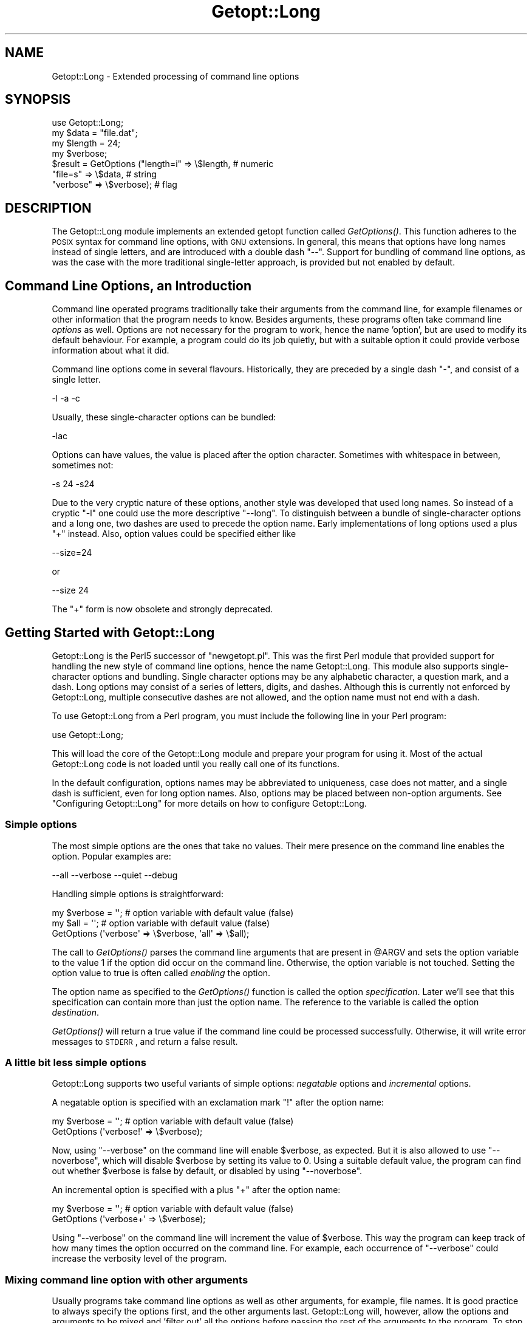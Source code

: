 .\" Automatically generated by Pod::Man 2.25 (Pod::Simple 3.16)
.\"
.\" Standard preamble:
.\" ========================================================================
.de Sp \" Vertical space (when we can't use .PP)
.if t .sp .5v
.if n .sp
..
.de Vb \" Begin verbatim text
.ft CW
.nf
.ne \\$1
..
.de Ve \" End verbatim text
.ft R
.fi
..
.\" Set up some character translations and predefined strings.  \*(-- will
.\" give an unbreakable dash, \*(PI will give pi, \*(L" will give a left
.\" double quote, and \*(R" will give a right double quote.  \*(C+ will
.\" give a nicer C++.  Capital omega is used to do unbreakable dashes and
.\" therefore won't be available.  \*(C` and \*(C' expand to `' in nroff,
.\" nothing in troff, for use with C<>.
.tr \(*W-
.ds C+ C\v'-.1v'\h'-1p'\s-2+\h'-1p'+\s0\v'.1v'\h'-1p'
.ie n \{\
.    ds -- \(*W-
.    ds PI pi
.    if (\n(.H=4u)&(1m=24u) .ds -- \(*W\h'-12u'\(*W\h'-12u'-\" diablo 10 pitch
.    if (\n(.H=4u)&(1m=20u) .ds -- \(*W\h'-12u'\(*W\h'-8u'-\"  diablo 12 pitch
.    ds L" ""
.    ds R" ""
.    ds C` ""
.    ds C' ""
'br\}
.el\{\
.    ds -- \|\(em\|
.    ds PI \(*p
.    ds L" ``
.    ds R" ''
'br\}
.\"
.\" Escape single quotes in literal strings from groff's Unicode transform.
.ie \n(.g .ds Aq \(aq
.el       .ds Aq '
.\"
.\" If the F register is turned on, we'll generate index entries on stderr for
.\" titles (.TH), headers (.SH), subsections (.SS), items (.Ip), and index
.\" entries marked with X<> in POD.  Of course, you'll have to process the
.\" output yourself in some meaningful fashion.
.ie \nF \{\
.    de IX
.    tm Index:\\$1\t\\n%\t"\\$2"
..
.    nr % 0
.    rr F
.\}
.el \{\
.    de IX
..
.\}
.\"
.\" Accent mark definitions (@(#)ms.acc 1.5 88/02/08 SMI; from UCB 4.2).
.\" Fear.  Run.  Save yourself.  No user-serviceable parts.
.    \" fudge factors for nroff and troff
.if n \{\
.    ds #H 0
.    ds #V .8m
.    ds #F .3m
.    ds #[ \f1
.    ds #] \fP
.\}
.if t \{\
.    ds #H ((1u-(\\\\n(.fu%2u))*.13m)
.    ds #V .6m
.    ds #F 0
.    ds #[ \&
.    ds #] \&
.\}
.    \" simple accents for nroff and troff
.if n \{\
.    ds ' \&
.    ds ` \&
.    ds ^ \&
.    ds , \&
.    ds ~ ~
.    ds /
.\}
.if t \{\
.    ds ' \\k:\h'-(\\n(.wu*8/10-\*(#H)'\'\h"|\\n:u"
.    ds ` \\k:\h'-(\\n(.wu*8/10-\*(#H)'\`\h'|\\n:u'
.    ds ^ \\k:\h'-(\\n(.wu*10/11-\*(#H)'^\h'|\\n:u'
.    ds , \\k:\h'-(\\n(.wu*8/10)',\h'|\\n:u'
.    ds ~ \\k:\h'-(\\n(.wu-\*(#H-.1m)'~\h'|\\n:u'
.    ds / \\k:\h'-(\\n(.wu*8/10-\*(#H)'\z\(sl\h'|\\n:u'
.\}
.    \" troff and (daisy-wheel) nroff accents
.ds : \\k:\h'-(\\n(.wu*8/10-\*(#H+.1m+\*(#F)'\v'-\*(#V'\z.\h'.2m+\*(#F'.\h'|\\n:u'\v'\*(#V'
.ds 8 \h'\*(#H'\(*b\h'-\*(#H'
.ds o \\k:\h'-(\\n(.wu+\w'\(de'u-\*(#H)/2u'\v'-.3n'\*(#[\z\(de\v'.3n'\h'|\\n:u'\*(#]
.ds d- \h'\*(#H'\(pd\h'-\w'~'u'\v'-.25m'\f2\(hy\fP\v'.25m'\h'-\*(#H'
.ds D- D\\k:\h'-\w'D'u'\v'-.11m'\z\(hy\v'.11m'\h'|\\n:u'
.ds th \*(#[\v'.3m'\s+1I\s-1\v'-.3m'\h'-(\w'I'u*2/3)'\s-1o\s+1\*(#]
.ds Th \*(#[\s+2I\s-2\h'-\w'I'u*3/5'\v'-.3m'o\v'.3m'\*(#]
.ds ae a\h'-(\w'a'u*4/10)'e
.ds Ae A\h'-(\w'A'u*4/10)'E
.    \" corrections for vroff
.if v .ds ~ \\k:\h'-(\\n(.wu*9/10-\*(#H)'\s-2\u~\d\s+2\h'|\\n:u'
.if v .ds ^ \\k:\h'-(\\n(.wu*10/11-\*(#H)'\v'-.4m'^\v'.4m'\h'|\\n:u'
.    \" for low resolution devices (crt and lpr)
.if \n(.H>23 .if \n(.V>19 \
\{\
.    ds : e
.    ds 8 ss
.    ds o a
.    ds d- d\h'-1'\(ga
.    ds D- D\h'-1'\(hy
.    ds th \o'bp'
.    ds Th \o'LP'
.    ds ae ae
.    ds Ae AE
.\}
.rm #[ #] #H #V #F C
.\" ========================================================================
.\"
.IX Title "Getopt::Long 3"
.TH Getopt::Long 3 "2010-12-29" "perl v5.14.2" "Perl Programmers Reference Guide"
.\" For nroff, turn off justification.  Always turn off hyphenation; it makes
.\" way too many mistakes in technical documents.
.if n .ad l
.nh
.SH "NAME"
Getopt::Long \- Extended processing of command line options
.SH "SYNOPSIS"
.IX Header "SYNOPSIS"
.Vb 7
\&  use Getopt::Long;
\&  my $data   = "file.dat";
\&  my $length = 24;
\&  my $verbose;
\&  $result = GetOptions ("length=i" => \e$length,    # numeric
\&                        "file=s"   => \e$data,      # string
\&                        "verbose"  => \e$verbose);  # flag
.Ve
.SH "DESCRIPTION"
.IX Header "DESCRIPTION"
The Getopt::Long module implements an extended getopt function called
\&\fIGetOptions()\fR. This function adheres to the \s-1POSIX\s0 syntax for command
line options, with \s-1GNU\s0 extensions. In general, this means that options
have long names instead of single letters, and are introduced with a
double dash \*(L"\-\-\*(R". Support for bundling of command line options, as was
the case with the more traditional single-letter approach, is provided
but not enabled by default.
.SH "Command Line Options, an Introduction"
.IX Header "Command Line Options, an Introduction"
Command line operated programs traditionally take their arguments from
the command line, for example filenames or other information that the
program needs to know. Besides arguments, these programs often take
command line \fIoptions\fR as well. Options are not necessary for the
program to work, hence the name 'option', but are used to modify its
default behaviour. For example, a program could do its job quietly,
but with a suitable option it could provide verbose information about
what it did.
.PP
Command line options come in several flavours. Historically, they are
preceded by a single dash \f(CW\*(C`\-\*(C'\fR, and consist of a single letter.
.PP
.Vb 1
\&    \-l \-a \-c
.Ve
.PP
Usually, these single-character options can be bundled:
.PP
.Vb 1
\&    \-lac
.Ve
.PP
Options can have values, the value is placed after the option
character. Sometimes with whitespace in between, sometimes not:
.PP
.Vb 1
\&    \-s 24 \-s24
.Ve
.PP
Due to the very cryptic nature of these options, another style was
developed that used long names. So instead of a cryptic \f(CW\*(C`\-l\*(C'\fR one
could use the more descriptive \f(CW\*(C`\-\-long\*(C'\fR. To distinguish between a
bundle of single-character options and a long one, two dashes are used
to precede the option name. Early implementations of long options used
a plus \f(CW\*(C`+\*(C'\fR instead. Also, option values could be specified either
like
.PP
.Vb 1
\&    \-\-size=24
.Ve
.PP
or
.PP
.Vb 1
\&    \-\-size 24
.Ve
.PP
The \f(CW\*(C`+\*(C'\fR form is now obsolete and strongly deprecated.
.SH "Getting Started with Getopt::Long"
.IX Header "Getting Started with Getopt::Long"
Getopt::Long is the Perl5 successor of \f(CW\*(C`newgetopt.pl\*(C'\fR. This was the
first Perl module that provided support for handling the new style of
command line options, hence the name Getopt::Long. This module also
supports single-character options and bundling. Single character
options may be any alphabetic character, a question mark, and a dash.
Long options may consist of a series of letters, digits, and dashes.
Although this is currently not enforced by Getopt::Long, multiple
consecutive dashes are not allowed, and the option name must not end
with a dash.
.PP
To use Getopt::Long from a Perl program, you must include the
following line in your Perl program:
.PP
.Vb 1
\&    use Getopt::Long;
.Ve
.PP
This will load the core of the Getopt::Long module and prepare your
program for using it. Most of the actual Getopt::Long code is not
loaded until you really call one of its functions.
.PP
In the default configuration, options names may be abbreviated to
uniqueness, case does not matter, and a single dash is sufficient,
even for long option names. Also, options may be placed between
non-option arguments. See \*(L"Configuring Getopt::Long\*(R" for more
details on how to configure Getopt::Long.
.SS "Simple options"
.IX Subsection "Simple options"
The most simple options are the ones that take no values. Their mere
presence on the command line enables the option. Popular examples are:
.PP
.Vb 1
\&    \-\-all \-\-verbose \-\-quiet \-\-debug
.Ve
.PP
Handling simple options is straightforward:
.PP
.Vb 3
\&    my $verbose = \*(Aq\*(Aq;   # option variable with default value (false)
\&    my $all = \*(Aq\*(Aq;       # option variable with default value (false)
\&    GetOptions (\*(Aqverbose\*(Aq => \e$verbose, \*(Aqall\*(Aq => \e$all);
.Ve
.PP
The call to \fIGetOptions()\fR parses the command line arguments that are
present in \f(CW@ARGV\fR and sets the option variable to the value \f(CW1\fR if
the option did occur on the command line. Otherwise, the option
variable is not touched. Setting the option value to true is often
called \fIenabling\fR the option.
.PP
The option name as specified to the \fIGetOptions()\fR function is called
the option \fIspecification\fR. Later we'll see that this specification
can contain more than just the option name. The reference to the
variable is called the option \fIdestination\fR.
.PP
\&\fIGetOptions()\fR will return a true value if the command line could be
processed successfully. Otherwise, it will write error messages to
\&\s-1STDERR\s0, and return a false result.
.SS "A little bit less simple options"
.IX Subsection "A little bit less simple options"
Getopt::Long supports two useful variants of simple options:
\&\fInegatable\fR options and \fIincremental\fR options.
.PP
A negatable option is specified with an exclamation mark \f(CW\*(C`!\*(C'\fR after the
option name:
.PP
.Vb 2
\&    my $verbose = \*(Aq\*(Aq;   # option variable with default value (false)
\&    GetOptions (\*(Aqverbose!\*(Aq => \e$verbose);
.Ve
.PP
Now, using \f(CW\*(C`\-\-verbose\*(C'\fR on the command line will enable \f(CW$verbose\fR,
as expected. But it is also allowed to use \f(CW\*(C`\-\-noverbose\*(C'\fR, which will
disable \f(CW$verbose\fR by setting its value to \f(CW0\fR. Using a suitable
default value, the program can find out whether \f(CW$verbose\fR is false
by default, or disabled by using \f(CW\*(C`\-\-noverbose\*(C'\fR.
.PP
An incremental option is specified with a plus \f(CW\*(C`+\*(C'\fR after the
option name:
.PP
.Vb 2
\&    my $verbose = \*(Aq\*(Aq;   # option variable with default value (false)
\&    GetOptions (\*(Aqverbose+\*(Aq => \e$verbose);
.Ve
.PP
Using \f(CW\*(C`\-\-verbose\*(C'\fR on the command line will increment the value of
\&\f(CW$verbose\fR. This way the program can keep track of how many times the
option occurred on the command line. For example, each occurrence of
\&\f(CW\*(C`\-\-verbose\*(C'\fR could increase the verbosity level of the program.
.SS "Mixing command line option with other arguments"
.IX Subsection "Mixing command line option with other arguments"
Usually programs take command line options as well as other arguments,
for example, file names. It is good practice to always specify the
options first, and the other arguments last. Getopt::Long will,
however, allow the options and arguments to be mixed and 'filter out'
all the options before passing the rest of the arguments to the
program. To stop Getopt::Long from processing further arguments,
insert a double dash \f(CW\*(C`\-\-\*(C'\fR on the command line:
.PP
.Vb 1
\&    \-\-size 24 \-\- \-\-all
.Ve
.PP
In this example, \f(CW\*(C`\-\-all\*(C'\fR will \fInot\fR be treated as an option, but
passed to the program unharmed, in \f(CW@ARGV\fR.
.SS "Options with values"
.IX Subsection "Options with values"
For options that take values it must be specified whether the option
value is required or not, and what kind of value the option expects.
.PP
Three kinds of values are supported: integer numbers, floating point
numbers, and strings.
.PP
If the option value is required, Getopt::Long will take the
command line argument that follows the option and assign this to the
option variable. If, however, the option value is specified as
optional, this will only be done if that value does not look like a
valid command line option itself.
.PP
.Vb 2
\&    my $tag = \*(Aq\*(Aq;       # option variable with default value
\&    GetOptions (\*(Aqtag=s\*(Aq => \e$tag);
.Ve
.PP
In the option specification, the option name is followed by an equals
sign \f(CW\*(C`=\*(C'\fR and the letter \f(CW\*(C`s\*(C'\fR. The equals sign indicates that this
option requires a value. The letter \f(CW\*(C`s\*(C'\fR indicates that this value is
an arbitrary string. Other possible value types are \f(CW\*(C`i\*(C'\fR for integer
values, and \f(CW\*(C`f\*(C'\fR for floating point values. Using a colon \f(CW\*(C`:\*(C'\fR instead
of the equals sign indicates that the option value is optional. In
this case, if no suitable value is supplied, string valued options get
an empty string \f(CW\*(Aq\*(Aq\fR assigned, while numeric options are set to \f(CW0\fR.
.SS "Options with multiple values"
.IX Subsection "Options with multiple values"
Options sometimes take several values. For example, a program could
use multiple directories to search for library files:
.PP
.Vb 1
\&    \-\-library lib/stdlib \-\-library lib/extlib
.Ve
.PP
To accomplish this behaviour, simply specify an array reference as the
destination for the option:
.PP
.Vb 1
\&    GetOptions ("library=s" => \e@libfiles);
.Ve
.PP
Alternatively, you can specify that the option can have multiple
values by adding a \*(L"@\*(R", and pass a scalar reference as the
destination:
.PP
.Vb 1
\&    GetOptions ("library=s@" => \e$libfiles);
.Ve
.PP
Used with the example above, \f(CW@libfiles\fR (or \f(CW@$libfiles\fR) would
contain two strings upon completion: \f(CW"lib/srdlib"\fR and
\&\f(CW"lib/extlib"\fR, in that order. It is also possible to specify that
only integer or floating point numbers are acceptable values.
.PP
Often it is useful to allow comma-separated lists of values as well as
multiple occurrences of the options. This is easy using Perl's \fIsplit()\fR
and \fIjoin()\fR operators:
.PP
.Vb 2
\&    GetOptions ("library=s" => \e@libfiles);
\&    @libfiles = split(/,/,join(\*(Aq,\*(Aq,@libfiles));
.Ve
.PP
Of course, it is important to choose the right separator string for
each purpose.
.PP
Warning: What follows is an experimental feature.
.PP
Options can take multiple values at once, for example
.PP
.Vb 1
\&    \-\-coordinates 52.2 16.4 \-\-rgbcolor 255 255 149
.Ve
.PP
This can be accomplished by adding a repeat specifier to the option
specification. Repeat specifiers are very similar to the \f(CW\*(C`{...}\*(C'\fR
repeat specifiers that can be used with regular expression patterns.
For example, the above command line would be handled as follows:
.PP
.Vb 1
\&    GetOptions(\*(Aqcoordinates=f{2}\*(Aq => \e@coor, \*(Aqrgbcolor=i{3}\*(Aq => \e@color);
.Ve
.PP
The destination for the option must be an array or array reference.
.PP
It is also possible to specify the minimal and maximal number of
arguments an option takes. \f(CW\*(C`foo=s{2,4}\*(C'\fR indicates an option that
takes at least two and at most 4 arguments. \f(CW\*(C`foo=s{,}\*(C'\fR indicates one
or more values; \f(CW\*(C`foo:s{,}\*(C'\fR indicates zero or more option values.
.SS "Options with hash values"
.IX Subsection "Options with hash values"
If the option destination is a reference to a hash, the option will
take, as value, strings of the form \fIkey\fR\f(CW\*(C`=\*(C'\fR\fIvalue\fR. The value will
be stored with the specified key in the hash.
.PP
.Vb 1
\&    GetOptions ("define=s" => \e%defines);
.Ve
.PP
Alternatively you can use:
.PP
.Vb 1
\&    GetOptions ("define=s%" => \e$defines);
.Ve
.PP
When used with command line options:
.PP
.Vb 1
\&    \-\-define os=linux \-\-define vendor=redhat
.Ve
.PP
the hash \f(CW%defines\fR (or \f(CW%$defines\fR) will contain two keys, \f(CW"os"\fR
with value \f(CW"linux"\fR and \f(CW"vendor"\fR with value \f(CW"redhat"\fR. It is
also possible to specify that only integer or floating point numbers
are acceptable values. The keys are always taken to be strings.
.SS "User-defined subroutines to handle options"
.IX Subsection "User-defined subroutines to handle options"
Ultimate control over what should be done when (actually: each time)
an option is encountered on the command line can be achieved by
designating a reference to a subroutine (or an anonymous subroutine)
as the option destination. When \fIGetOptions()\fR encounters the option, it
will call the subroutine with two or three arguments. The first
argument is the name of the option. (Actually, it is an object that
stringifies to the name of the option.) For a scalar or array destination,
the second argument is the value to be stored. For a hash destination,
the second arguments is the key to the hash, and the third argument
the value to be stored. It is up to the subroutine to store the value,
or do whatever it thinks is appropriate.
.PP
A trivial application of this mechanism is to implement options that
are related to each other. For example:
.PP
.Vb 3
\&    my $verbose = \*(Aq\*(Aq;   # option variable with default value (false)
\&    GetOptions (\*(Aqverbose\*(Aq => \e$verbose,
\&                \*(Aqquiet\*(Aq   => sub { $verbose = 0 });
.Ve
.PP
Here \f(CW\*(C`\-\-verbose\*(C'\fR and \f(CW\*(C`\-\-quiet\*(C'\fR control the same variable
\&\f(CW$verbose\fR, but with opposite values.
.PP
If the subroutine needs to signal an error, it should call \fIdie()\fR with
the desired error message as its argument. \fIGetOptions()\fR will catch the
\&\fIdie()\fR, issue the error message, and record that an error result must
be returned upon completion.
.PP
If the text of the error message starts with an exclamation mark \f(CW\*(C`!\*(C'\fR
it is interpreted specially by \fIGetOptions()\fR. There is currently one
special command implemented: \f(CW\*(C`die("!FINISH")\*(C'\fR will cause \fIGetOptions()\fR
to stop processing options, as if it encountered a double dash \f(CW\*(C`\-\-\*(C'\fR.
.PP
In version 2.37 the first argument to the callback function was
changed from string to object. This was done to make room for
extensions and more detailed control. The object stringifies to the
option name so this change should not introduce compatibility
problems.
.SS "Options with multiple names"
.IX Subsection "Options with multiple names"
Often it is user friendly to supply alternate mnemonic names for
options. For example \f(CW\*(C`\-\-height\*(C'\fR could be an alternate name for
\&\f(CW\*(C`\-\-length\*(C'\fR. Alternate names can be included in the option
specification, separated by vertical bar \f(CW\*(C`|\*(C'\fR characters. To implement
the above example:
.PP
.Vb 1
\&    GetOptions (\*(Aqlength|height=f\*(Aq => \e$length);
.Ve
.PP
The first name is called the \fIprimary\fR name, the other names are
called \fIaliases\fR. When using a hash to store options, the key will
always be the primary name.
.PP
Multiple alternate names are possible.
.SS "Case and abbreviations"
.IX Subsection "Case and abbreviations"
Without additional configuration, \fIGetOptions()\fR will ignore the case of
option names, and allow the options to be abbreviated to uniqueness.
.PP
.Vb 1
\&    GetOptions (\*(Aqlength|height=f\*(Aq => \e$length, "head" => \e$head);
.Ve
.PP
This call will allow \f(CW\*(C`\-\-l\*(C'\fR and \f(CW\*(C`\-\-L\*(C'\fR for the length option, but
requires a least \f(CW\*(C`\-\-hea\*(C'\fR and \f(CW\*(C`\-\-hei\*(C'\fR for the head and height options.
.SS "Summary of Option Specifications"
.IX Subsection "Summary of Option Specifications"
Each option specifier consists of two parts: the name specification
and the argument specification.
.PP
The name specification contains the name of the option, optionally
followed by a list of alternative names separated by vertical bar
characters.
.PP
.Vb 2
\&    length            option name is "length"
\&    length|size|l     name is "length", aliases are "size" and "l"
.Ve
.PP
The argument specification is optional. If omitted, the option is
considered boolean, a value of 1 will be assigned when the option is
used on the command line.
.PP
The argument specification can be
.IP "!" 4
The option does not take an argument and may be negated by prefixing
it with \*(L"no\*(R" or \*(L"no\-\*(R". E.g. \f(CW"foo!"\fR will allow \f(CW\*(C`\-\-foo\*(C'\fR (a value of
1 will be assigned) as well as \f(CW\*(C`\-\-nofoo\*(C'\fR and \f(CW\*(C`\-\-no\-foo\*(C'\fR (a value of
0 will be assigned). If the option has aliases, this applies to the
aliases as well.
.Sp
Using negation on a single letter option when bundling is in effect is
pointless and will result in a warning.
.IP "+" 4
The option does not take an argument and will be incremented by 1
every time it appears on the command line. E.g. \f(CW"more+"\fR, when used
with \f(CW\*(C`\-\-more \-\-more \-\-more\*(C'\fR, will increment the value three times,
resulting in a value of 3 (provided it was 0 or undefined at first).
.Sp
The \f(CW\*(C`+\*(C'\fR specifier is ignored if the option destination is not a scalar.
.IP "= \fItype\fR [ \fIdesttype\fR ] [ \fIrepeat\fR ]" 4
.IX Item "= type [ desttype ] [ repeat ]"
The option requires an argument of the given type. Supported types
are:
.RS 4
.IP "s" 4
.IX Item "s"
String. An arbitrary sequence of characters. It is valid for the
argument to start with \f(CW\*(C`\-\*(C'\fR or \f(CW\*(C`\-\-\*(C'\fR.
.IP "i" 4
.IX Item "i"
Integer. An optional leading plus or minus sign, followed by a
sequence of digits.
.IP "o" 4
.IX Item "o"
Extended integer, Perl style. This can be either an optional leading
plus or minus sign, followed by a sequence of digits, or an octal
string (a zero, optionally followed by '0', '1', .. '7'), or a
hexadecimal string (\f(CW\*(C`0x\*(C'\fR followed by '0' .. '9', 'a' .. 'f', case
insensitive), or a binary string (\f(CW\*(C`0b\*(C'\fR followed by a series of '0'
and '1').
.IP "f" 4
.IX Item "f"
Real number. For example \f(CW3.14\fR, \f(CW\*(C`\-6.23E24\*(C'\fR and so on.
.RE
.RS 4
.Sp
The \fIdesttype\fR can be \f(CW\*(C`@\*(C'\fR or \f(CW\*(C`%\*(C'\fR to specify that the option is
list or a hash valued. This is only needed when the destination for
the option value is not otherwise specified. It should be omitted when
not needed.
.Sp
The \fIrepeat\fR specifies the number of values this option takes per
occurrence on the command line. It has the format \f(CW\*(C`{\*(C'\fR [ \fImin\fR ] [ \f(CW\*(C`,\*(C'\fR [ \fImax\fR ] ] \f(CW\*(C`}\*(C'\fR.
.Sp
\&\fImin\fR denotes the minimal number of arguments. It defaults to 1 for
options with \f(CW\*(C`=\*(C'\fR and to 0 for options with \f(CW\*(C`:\*(C'\fR, see below. Note that
\&\fImin\fR overrules the \f(CW\*(C`=\*(C'\fR / \f(CW\*(C`:\*(C'\fR semantics.
.Sp
\&\fImax\fR denotes the maximum number of arguments. It must be at least
\&\fImin\fR. If \fImax\fR is omitted, \fIbut the comma is not\fR, there is no
upper bound to the number of argument values taken.
.RE
.IP ": \fItype\fR [ \fIdesttype\fR ]" 4
.IX Item ": type [ desttype ]"
Like \f(CW\*(C`=\*(C'\fR, but designates the argument as optional.
If omitted, an empty string will be assigned to string values options,
and the value zero to numeric options.
.Sp
Note that if a string argument starts with \f(CW\*(C`\-\*(C'\fR or \f(CW\*(C`\-\-\*(C'\fR, it will be
considered an option on itself.
.IP ": \fInumber\fR [ \fIdesttype\fR ]" 4
.IX Item ": number [ desttype ]"
Like \f(CW\*(C`:i\*(C'\fR, but if the value is omitted, the \fInumber\fR will be assigned.
.IP ": + [ \fIdesttype\fR ]" 4
.IX Item ": + [ desttype ]"
Like \f(CW\*(C`:i\*(C'\fR, but if the value is omitted, the current value for the
option will be incremented.
.SH "Advanced Possibilities"
.IX Header "Advanced Possibilities"
.SS "Object oriented interface"
.IX Subsection "Object oriented interface"
Getopt::Long can be used in an object oriented way as well:
.PP
.Vb 4
\&    use Getopt::Long;
\&    $p = new Getopt::Long::Parser;
\&    $p\->configure(...configuration options...);
\&    if ($p\->getoptions(...options descriptions...)) ...
.Ve
.PP
Configuration options can be passed to the constructor:
.PP
.Vb 2
\&    $p = new Getopt::Long::Parser
\&             config => [...configuration options...];
.Ve
.SS "Thread Safety"
.IX Subsection "Thread Safety"
Getopt::Long is thread safe when using ithreads as of Perl 5.8.  It is
\&\fInot\fR thread safe when using the older (experimental and now
obsolete) threads implementation that was added to Perl 5.005.
.SS "Documentation and help texts"
.IX Subsection "Documentation and help texts"
Getopt::Long encourages the use of Pod::Usage to produce help
messages. For example:
.PP
.Vb 2
\&    use Getopt::Long;
\&    use Pod::Usage;
\&
\&    my $man = 0;
\&    my $help = 0;
\&
\&    GetOptions(\*(Aqhelp|?\*(Aq => \e$help, man => \e$man) or pod2usage(2);
\&    pod2usage(1) if $help;
\&    pod2usage(\-exitstatus => 0, \-verbose => 2) if $man;
\&
\&    _\|_END_\|_
\&
\&    =head1 NAME
\&
\&    sample \- Using Getopt::Long and Pod::Usage
\&
\&    =head1 SYNOPSIS
\&
\&    sample [options] [file ...]
\&
\&     Options:
\&       \-help            brief help message
\&       \-man             full documentation
\&
\&    =head1 OPTIONS
\&
\&    =over 8
\&
\&    =item B<\-help>
\&
\&    Print a brief help message and exits.
\&
\&    =item B<\-man>
\&
\&    Prints the manual page and exits.
\&
\&    =back
\&
\&    =head1 DESCRIPTION
\&
\&    B<This program> will read the given input file(s) and do something
\&    useful with the contents thereof.
\&
\&    =cut
.Ve
.PP
See Pod::Usage for details.
.SS "Parsing options from an arbitrary array"
.IX Subsection "Parsing options from an arbitrary array"
By default, GetOptions parses the options that are present in the
global array \f(CW@ARGV\fR. A special entry \f(CW\*(C`GetOptionsFromArray\*(C'\fR can be
used to parse options from an arbitrary array.
.PP
.Vb 2
\&    use Getopt::Long qw(GetOptionsFromArray);
\&    $ret = GetOptionsFromArray(\e@myopts, ...);
.Ve
.PP
When used like this, the global \f(CW@ARGV\fR is not touched at all.
.PP
The following two calls behave identically:
.PP
.Vb 2
\&    $ret = GetOptions( ... );
\&    $ret = GetOptionsFromArray(\e@ARGV, ... );
.Ve
.SS "Parsing options from an arbitrary string"
.IX Subsection "Parsing options from an arbitrary string"
A special entry \f(CW\*(C`GetOptionsFromString\*(C'\fR can be used to parse options
from an arbitrary string.
.PP
.Vb 2
\&    use Getopt::Long qw(GetOptionsFromString);
\&    $ret = GetOptionsFromString($string, ...);
.Ve
.PP
The contents of the string are split into arguments using a call to
\&\f(CW\*(C`Text::ParseWords::shellwords\*(C'\fR. As with \f(CW\*(C`GetOptionsFromArray\*(C'\fR, the
global \f(CW@ARGV\fR is not touched.
.PP
It is possible that, upon completion, not all arguments in the string
have been processed. \f(CW\*(C`GetOptionsFromString\*(C'\fR will, when called in list
context, return both the return status and an array reference to any
remaining arguments:
.PP
.Vb 1
\&    ($ret, $args) = GetOptionsFromString($string, ... );
.Ve
.PP
If any arguments remain, and \f(CW\*(C`GetOptionsFromString\*(C'\fR was not called in
list context, a message will be given and \f(CW\*(C`GetOptionsFromString\*(C'\fR will
return failure.
.SS "Storing options values in a hash"
.IX Subsection "Storing options values in a hash"
Sometimes, for example when there are a lot of options, having a
separate variable for each of them can be cumbersome. \fIGetOptions()\fR
supports, as an alternative mechanism, storing options values in a
hash.
.PP
To obtain this, a reference to a hash must be passed \fIas the first
argument\fR to \fIGetOptions()\fR. For each option that is specified on the
command line, the option value will be stored in the hash with the
option name as key. Options that are not actually used on the command
line will not be put in the hash, on other words,
\&\f(CW\*(C`exists($h{option})\*(C'\fR (or \fIdefined()\fR) can be used to test if an option
was used. The drawback is that warnings will be issued if the program
runs under \f(CW\*(C`use strict\*(C'\fR and uses \f(CW$h{option}\fR without testing with
\&\fIexists()\fR or \fIdefined()\fR first.
.PP
.Vb 2
\&    my %h = ();
\&    GetOptions (\e%h, \*(Aqlength=i\*(Aq);       # will store in $h{length}
.Ve
.PP
For options that take list or hash values, it is necessary to indicate
this by appending an \f(CW\*(C`@\*(C'\fR or \f(CW\*(C`%\*(C'\fR sign after the type:
.PP
.Vb 1
\&    GetOptions (\e%h, \*(Aqcolours=s@\*(Aq);     # will push to @{$h{colours}}
.Ve
.PP
To make things more complicated, the hash may contain references to
the actual destinations, for example:
.PP
.Vb 3
\&    my $len = 0;
\&    my %h = (\*(Aqlength\*(Aq => \e$len);
\&    GetOptions (\e%h, \*(Aqlength=i\*(Aq);       # will store in $len
.Ve
.PP
This example is fully equivalent with:
.PP
.Vb 2
\&    my $len = 0;
\&    GetOptions (\*(Aqlength=i\*(Aq => \e$len);   # will store in $len
.Ve
.PP
Any mixture is possible. For example, the most frequently used options
could be stored in variables while all other options get stored in the
hash:
.PP
.Vb 6
\&    my $verbose = 0;                    # frequently referred
\&    my $debug = 0;                      # frequently referred
\&    my %h = (\*(Aqverbose\*(Aq => \e$verbose, \*(Aqdebug\*(Aq => \e$debug);
\&    GetOptions (\e%h, \*(Aqverbose\*(Aq, \*(Aqdebug\*(Aq, \*(Aqfilter\*(Aq, \*(Aqsize=i\*(Aq);
\&    if ( $verbose ) { ... }
\&    if ( exists $h{filter} ) { ... option \*(Aqfilter\*(Aq was specified ... }
.Ve
.SS "Bundling"
.IX Subsection "Bundling"
With bundling it is possible to set several single-character options
at once. For example if \f(CW\*(C`a\*(C'\fR, \f(CW\*(C`v\*(C'\fR and \f(CW\*(C`x\*(C'\fR are all valid options,
.PP
.Vb 1
\&    \-vax
.Ve
.PP
would set all three.
.PP
Getopt::Long supports two levels of bundling. To enable bundling, a
call to Getopt::Long::Configure is required.
.PP
The first level of bundling can be enabled with:
.PP
.Vb 1
\&    Getopt::Long::Configure ("bundling");
.Ve
.PP
Configured this way, single-character options can be bundled but long
options \fBmust\fR always start with a double dash \f(CW\*(C`\-\-\*(C'\fR to avoid
ambiguity. For example, when \f(CW\*(C`vax\*(C'\fR, \f(CW\*(C`a\*(C'\fR, \f(CW\*(C`v\*(C'\fR and \f(CW\*(C`x\*(C'\fR are all valid
options,
.PP
.Vb 1
\&    \-vax
.Ve
.PP
would set \f(CW\*(C`a\*(C'\fR, \f(CW\*(C`v\*(C'\fR and \f(CW\*(C`x\*(C'\fR, but
.PP
.Vb 1
\&    \-\-vax
.Ve
.PP
would set \f(CW\*(C`vax\*(C'\fR.
.PP
The second level of bundling lifts this restriction. It can be enabled
with:
.PP
.Vb 1
\&    Getopt::Long::Configure ("bundling_override");
.Ve
.PP
Now, \f(CW\*(C`\-vax\*(C'\fR would set the option \f(CW\*(C`vax\*(C'\fR.
.PP
When any level of bundling is enabled, option values may be inserted
in the bundle. For example:
.PP
.Vb 1
\&    \-h24w80
.Ve
.PP
is equivalent to
.PP
.Vb 1
\&    \-h 24 \-w 80
.Ve
.PP
When configured for bundling, single-character options are matched
case sensitive while long options are matched case insensitive. To
have the single-character options matched case insensitive as well,
use:
.PP
.Vb 1
\&    Getopt::Long::Configure ("bundling", "ignorecase_always");
.Ve
.PP
It goes without saying that bundling can be quite confusing.
.SS "The lonesome dash"
.IX Subsection "The lonesome dash"
Normally, a lone dash \f(CW\*(C`\-\*(C'\fR on the command line will not be considered
an option. Option processing will terminate (unless \*(L"permute\*(R" is
configured) and the dash will be left in \f(CW@ARGV\fR.
.PP
It is possible to get special treatment for a lone dash. This can be
achieved by adding an option specification with an empty name, for
example:
.PP
.Vb 1
\&    GetOptions (\*(Aq\*(Aq => \e$stdio);
.Ve
.PP
A lone dash on the command line will now be a legal option, and using
it will set variable \f(CW$stdio\fR.
.SS "Argument callback"
.IX Subsection "Argument callback"
A special option 'name' \f(CW\*(C`<>\*(C'\fR can be used to designate a subroutine
to handle non-option arguments. When \fIGetOptions()\fR encounters an
argument that does not look like an option, it will immediately call this
subroutine and passes it one parameter: the argument name. Well, actually
it is an object that stringifies to the argument name.
.PP
For example:
.PP
.Vb 3
\&    my $width = 80;
\&    sub process { ... }
\&    GetOptions (\*(Aqwidth=i\*(Aq => \e$width, \*(Aq<>\*(Aq => \e&process);
.Ve
.PP
When applied to the following command line:
.PP
.Vb 1
\&    arg1 \-\-width=72 arg2 \-\-width=60 arg3
.Ve
.PP
This will call
\&\f(CW\*(C`process("arg1")\*(C'\fR while \f(CW$width\fR is \f(CW80\fR,
\&\f(CW\*(C`process("arg2")\*(C'\fR while \f(CW$width\fR is \f(CW72\fR, and
\&\f(CW\*(C`process("arg3")\*(C'\fR while \f(CW$width\fR is \f(CW60\fR.
.PP
This feature requires configuration option \fBpermute\fR, see section
\&\*(L"Configuring Getopt::Long\*(R".
.SH "Configuring Getopt::Long"
.IX Header "Configuring Getopt::Long"
Getopt::Long can be configured by calling subroutine
\&\fIGetopt::Long::Configure()\fR. This subroutine takes a list of quoted
strings, each specifying a configuration option to be enabled, e.g.
\&\f(CW\*(C`ignore_case\*(C'\fR, or disabled, e.g. \f(CW\*(C`no_ignore_case\*(C'\fR. Case does not
matter. Multiple calls to \fIConfigure()\fR are possible.
.PP
Alternatively, as of version 2.24, the configuration options may be
passed together with the \f(CW\*(C`use\*(C'\fR statement:
.PP
.Vb 1
\&    use Getopt::Long qw(:config no_ignore_case bundling);
.Ve
.PP
The following options are available:
.IP "default" 12
.IX Item "default"
This option causes all configuration options to be reset to their
default values.
.IP "posix_default" 12
.IX Item "posix_default"
This option causes all configuration options to be reset to their
default values as if the environment variable \s-1POSIXLY_CORRECT\s0 had
been set.
.IP "auto_abbrev" 12
.IX Item "auto_abbrev"
Allow option names to be abbreviated to uniqueness.
Default is enabled unless environment variable
\&\s-1POSIXLY_CORRECT\s0 has been set, in which case \f(CW\*(C`auto_abbrev\*(C'\fR is disabled.
.IP "getopt_compat" 12
.IX Item "getopt_compat"
Allow \f(CW\*(C`+\*(C'\fR to start options.
Default is enabled unless environment variable
\&\s-1POSIXLY_CORRECT\s0 has been set, in which case \f(CW\*(C`getopt_compat\*(C'\fR is disabled.
.IP "gnu_compat" 12
.IX Item "gnu_compat"
\&\f(CW\*(C`gnu_compat\*(C'\fR controls whether \f(CW\*(C`\-\-opt=\*(C'\fR is allowed, and what it should
do. Without \f(CW\*(C`gnu_compat\*(C'\fR, \f(CW\*(C`\-\-opt=\*(C'\fR gives an error. With \f(CW\*(C`gnu_compat\*(C'\fR,
\&\f(CW\*(C`\-\-opt=\*(C'\fR will give option \f(CW\*(C`opt\*(C'\fR and empty value.
This is the way \s-1GNU\s0 \fIgetopt_long()\fR does it.
.IP "gnu_getopt" 12
.IX Item "gnu_getopt"
This is a short way of setting \f(CW\*(C`gnu_compat\*(C'\fR \f(CW\*(C`bundling\*(C'\fR \f(CW\*(C`permute\*(C'\fR
\&\f(CW\*(C`no_getopt_compat\*(C'\fR. With \f(CW\*(C`gnu_getopt\*(C'\fR, command line handling should be
fully compatible with \s-1GNU\s0 \fIgetopt_long()\fR.
.IP "require_order" 12
.IX Item "require_order"
Whether command line arguments are allowed to be mixed with options.
Default is disabled unless environment variable
\&\s-1POSIXLY_CORRECT\s0 has been set, in which case \f(CW\*(C`require_order\*(C'\fR is enabled.
.Sp
See also \f(CW\*(C`permute\*(C'\fR, which is the opposite of \f(CW\*(C`require_order\*(C'\fR.
.IP "permute" 12
.IX Item "permute"
Whether command line arguments are allowed to be mixed with options.
Default is enabled unless environment variable
\&\s-1POSIXLY_CORRECT\s0 has been set, in which case \f(CW\*(C`permute\*(C'\fR is disabled.
Note that \f(CW\*(C`permute\*(C'\fR is the opposite of \f(CW\*(C`require_order\*(C'\fR.
.Sp
If \f(CW\*(C`permute\*(C'\fR is enabled, this means that
.Sp
.Vb 1
\&    \-\-foo arg1 \-\-bar arg2 arg3
.Ve
.Sp
is equivalent to
.Sp
.Vb 1
\&    \-\-foo \-\-bar arg1 arg2 arg3
.Ve
.Sp
If an argument callback routine is specified, \f(CW@ARGV\fR will always be
empty upon successful return of \fIGetOptions()\fR since all options have been
processed. The only exception is when \f(CW\*(C`\-\-\*(C'\fR is used:
.Sp
.Vb 1
\&    \-\-foo arg1 \-\-bar arg2 \-\- arg3
.Ve
.Sp
This will call the callback routine for arg1 and arg2, and then
terminate \fIGetOptions()\fR leaving \f(CW"arg3"\fR in \f(CW@ARGV\fR.
.Sp
If \f(CW\*(C`require_order\*(C'\fR is enabled, options processing
terminates when the first non-option is encountered.
.Sp
.Vb 1
\&    \-\-foo arg1 \-\-bar arg2 arg3
.Ve
.Sp
is equivalent to
.Sp
.Vb 1
\&    \-\-foo \-\- arg1 \-\-bar arg2 arg3
.Ve
.Sp
If \f(CW\*(C`pass_through\*(C'\fR is also enabled, options processing will terminate
at the first unrecognized option, or non-option, whichever comes
first.
.IP "bundling (default: disabled)" 12
.IX Item "bundling (default: disabled)"
Enabling this option will allow single-character options to be
bundled. To distinguish bundles from long option names, long options
\&\fImust\fR be introduced with \f(CW\*(C`\-\-\*(C'\fR and bundles with \f(CW\*(C`\-\*(C'\fR.
.Sp
Note that, if you have options \f(CW\*(C`a\*(C'\fR, \f(CW\*(C`l\*(C'\fR and \f(CW\*(C`all\*(C'\fR, and
auto_abbrev enabled, possible arguments and option settings are:
.Sp
.Vb 6
\&    using argument               sets option(s)
\&    \-\-\-\-\-\-\-\-\-\-\-\-\-\-\-\-\-\-\-\-\-\-\-\-\-\-\-\-\-\-\-\-\-\-\-\-\-\-\-\-\-\-
\&    \-a, \-\-a                      a
\&    \-l, \-\-l                      l
\&    \-al, \-la, \-ala, \-all,...     a, l
\&    \-\-al, \-\-all                  all
.Ve
.Sp
The surprising part is that \f(CW\*(C`\-\-a\*(C'\fR sets option \f(CW\*(C`a\*(C'\fR (due to auto
completion), not \f(CW\*(C`all\*(C'\fR.
.Sp
Note: disabling \f(CW\*(C`bundling\*(C'\fR also disables \f(CW\*(C`bundling_override\*(C'\fR.
.IP "bundling_override (default: disabled)" 12
.IX Item "bundling_override (default: disabled)"
If \f(CW\*(C`bundling_override\*(C'\fR is enabled, bundling is enabled as with
\&\f(CW\*(C`bundling\*(C'\fR but now long option names override option bundles.
.Sp
Note: disabling \f(CW\*(C`bundling_override\*(C'\fR also disables \f(CW\*(C`bundling\*(C'\fR.
.Sp
\&\fBNote:\fR Using option bundling can easily lead to unexpected results,
especially when mixing long options and bundles. Caveat emptor.
.IP "ignore_case  (default: enabled)" 12
.IX Item "ignore_case  (default: enabled)"
If enabled, case is ignored when matching long option names. If,
however, bundling is enabled as well, single character options will be
treated case-sensitive.
.Sp
With \f(CW\*(C`ignore_case\*(C'\fR, option specifications for options that only
differ in case, e.g., \f(CW"foo"\fR and \f(CW"Foo"\fR, will be flagged as
duplicates.
.Sp
Note: disabling \f(CW\*(C`ignore_case\*(C'\fR also disables \f(CW\*(C`ignore_case_always\*(C'\fR.
.IP "ignore_case_always (default: disabled)" 12
.IX Item "ignore_case_always (default: disabled)"
When bundling is in effect, case is ignored on single-character
options also.
.Sp
Note: disabling \f(CW\*(C`ignore_case_always\*(C'\fR also disables \f(CW\*(C`ignore_case\*(C'\fR.
.IP "auto_version (default:disabled)" 12
.IX Item "auto_version (default:disabled)"
Automatically provide support for the \fB\-\-version\fR option if
the application did not specify a handler for this option itself.
.Sp
Getopt::Long will provide a standard version message that includes the
program name, its version (if \f(CW$main::VERSION\fR is defined), and the
versions of Getopt::Long and Perl. The message will be written to
standard output and processing will terminate.
.Sp
\&\f(CW\*(C`auto_version\*(C'\fR will be enabled if the calling program explicitly
specified a version number higher than 2.32 in the \f(CW\*(C`use\*(C'\fR or
\&\f(CW\*(C`require\*(C'\fR statement.
.IP "auto_help (default:disabled)" 12
.IX Item "auto_help (default:disabled)"
Automatically provide support for the \fB\-\-help\fR and \fB\-?\fR options if
the application did not specify a handler for this option itself.
.Sp
Getopt::Long will provide a help message using module Pod::Usage. The
message, derived from the \s-1SYNOPSIS\s0 \s-1POD\s0 section, will be written to
standard output and processing will terminate.
.Sp
\&\f(CW\*(C`auto_help\*(C'\fR will be enabled if the calling program explicitly
specified a version number higher than 2.32 in the \f(CW\*(C`use\*(C'\fR or
\&\f(CW\*(C`require\*(C'\fR statement.
.IP "pass_through (default: disabled)" 12
.IX Item "pass_through (default: disabled)"
Options that are unknown, ambiguous or supplied with an invalid option
value are passed through in \f(CW@ARGV\fR instead of being flagged as
errors. This makes it possible to write wrapper scripts that process
only part of the user supplied command line arguments, and pass the
remaining options to some other program.
.Sp
If \f(CW\*(C`require_order\*(C'\fR is enabled, options processing will terminate at
the first unrecognized option, or non-option, whichever comes first.
However, if \f(CW\*(C`permute\*(C'\fR is enabled instead, results can become confusing.
.Sp
Note that the options terminator (default \f(CW\*(C`\-\-\*(C'\fR), if present, will
also be passed through in \f(CW@ARGV\fR.
.IP "prefix" 12
.IX Item "prefix"
The string that starts options. If a constant string is not
sufficient, see \f(CW\*(C`prefix_pattern\*(C'\fR.
.IP "prefix_pattern" 12
.IX Item "prefix_pattern"
A Perl pattern that identifies the strings that introduce options.
Default is \f(CW\*(C`\-\-|\-|\e+\*(C'\fR unless environment variable
\&\s-1POSIXLY_CORRECT\s0 has been set, in which case it is \f(CW\*(C`\-\-|\-\*(C'\fR.
.IP "long_prefix_pattern" 12
.IX Item "long_prefix_pattern"
A Perl pattern that allows the disambiguation of long and short
prefixes. Default is \f(CW\*(C`\-\-\*(C'\fR.
.Sp
Typically you only need to set this if you are using nonstandard
prefixes and want some or all of them to have the same semantics as
\&'\-\-' does under normal circumstances.
.Sp
For example, setting prefix_pattern to \f(CW\*(C`\-\-|\-|\e+|\e/\*(C'\fR and
long_prefix_pattern to \f(CW\*(C`\-\-|\e/\*(C'\fR would add Win32 style argument
handling.
.IP "debug (default: disabled)" 12
.IX Item "debug (default: disabled)"
Enable debugging output.
.SH "Exportable Methods"
.IX Header "Exportable Methods"
.IP "VersionMessage" 4
.IX Item "VersionMessage"
This subroutine provides a standard version message. Its argument can be:
.RS 4
.IP "\(bu" 4
A string containing the text of a message to print \fIbefore\fR printing
the standard message.
.IP "\(bu" 4
A numeric value corresponding to the desired exit status.
.IP "\(bu" 4
A reference to a hash.
.RE
.RS 4
.Sp
If more than one argument is given then the entire argument list is
assumed to be a hash.  If a hash is supplied (either as a reference or
as a list) it should contain one or more elements with the following
keys:
.ie n .IP """\-message""" 4
.el .IP "\f(CW\-message\fR" 4
.IX Item "-message"
.PD 0
.ie n .IP """\-msg""" 4
.el .IP "\f(CW\-msg\fR" 4
.IX Item "-msg"
.PD
The text of a message to print immediately prior to printing the
program's usage message.
.ie n .IP """\-exitval""" 4
.el .IP "\f(CW\-exitval\fR" 4
.IX Item "-exitval"
The desired exit status to pass to the \fB\f(BIexit()\fB\fR function.
This should be an integer, or else the string \*(L"\s-1NOEXIT\s0\*(R" to
indicate that control should simply be returned without
terminating the invoking process.
.ie n .IP """\-output""" 4
.el .IP "\f(CW\-output\fR" 4
.IX Item "-output"
A reference to a filehandle, or the pathname of a file to which the
usage message should be written. The default is \f(CW\*(C`\e*STDERR\*(C'\fR unless the
exit value is less than 2 (in which case the default is \f(CW\*(C`\e*STDOUT\*(C'\fR).
.RE
.RS 4
.Sp
You cannot tie this routine directly to an option, e.g.:
.Sp
.Vb 1
\&    GetOptions("version" => \e&VersionMessage);
.Ve
.Sp
Use this instead:
.Sp
.Vb 1
\&    GetOptions("version" => sub { VersionMessage() });
.Ve
.RE
.IP "HelpMessage" 4
.IX Item "HelpMessage"
This subroutine produces a standard help message, derived from the
program's \s-1POD\s0 section \s-1SYNOPSIS\s0 using Pod::Usage. It takes the same
arguments as \fIVersionMessage()\fR. In particular, you cannot tie it
directly to an option, e.g.:
.Sp
.Vb 1
\&    GetOptions("help" => \e&HelpMessage);
.Ve
.Sp
Use this instead:
.Sp
.Vb 1
\&    GetOptions("help" => sub { HelpMessage() });
.Ve
.SH "Return values and Errors"
.IX Header "Return values and Errors"
Configuration errors and errors in the option definitions are
signalled using \fIdie()\fR and will terminate the calling program unless
the call to \fIGetopt::Long::GetOptions()\fR was embedded in \f(CW\*(C`eval { ...
}\*(C'\fR, or \fIdie()\fR was trapped using \f(CW$SIG{_\|_DIE_\|_}\fR.
.PP
GetOptions returns true to indicate success.
It returns false when the function detected one or more errors during
option parsing. These errors are signalled using \fIwarn()\fR and can be
trapped with \f(CW$SIG{_\|_WARN_\|_}\fR.
.SH "Legacy"
.IX Header "Legacy"
The earliest development of \f(CW\*(C`newgetopt.pl\*(C'\fR started in 1990, with Perl
version 4. As a result, its development, and the development of
Getopt::Long, has gone through several stages. Since backward
compatibility has always been extremely important, the current version
of Getopt::Long still supports a lot of constructs that nowadays are
no longer necessary or otherwise unwanted. This section describes
briefly some of these 'features'.
.SS "Default destinations"
.IX Subsection "Default destinations"
When no destination is specified for an option, GetOptions will store
the resultant value in a global variable named \f(CW\*(C`opt_\*(C'\fR\fI\s-1XXX\s0\fR, where
\&\fI\s-1XXX\s0\fR is the primary name of this option. When a progam executes
under \f(CW\*(C`use strict\*(C'\fR (recommended), these variables must be
pre-declared with \fIour()\fR or \f(CW\*(C`use vars\*(C'\fR.
.PP
.Vb 2
\&    our $opt_length = 0;
\&    GetOptions (\*(Aqlength=i\*(Aq);    # will store in $opt_length
.Ve
.PP
To yield a usable Perl variable, characters that are not part of the
syntax for variables are translated to underscores. For example,
\&\f(CW\*(C`\-\-fpp\-struct\-return\*(C'\fR will set the variable
\&\f(CW$opt_fpp_struct_return\fR. Note that this variable resides in the
namespace of the calling program, not necessarily \f(CW\*(C`main\*(C'\fR. For
example:
.PP
.Vb 1
\&    GetOptions ("size=i", "sizes=i@");
.Ve
.PP
with command line \*(L"\-size 10 \-sizes 24 \-sizes 48\*(R" will perform the
equivalent of the assignments
.PP
.Vb 2
\&    $opt_size = 10;
\&    @opt_sizes = (24, 48);
.Ve
.SS "Alternative option starters"
.IX Subsection "Alternative option starters"
A string of alternative option starter characters may be passed as the
first argument (or the first argument after a leading hash reference
argument).
.PP
.Vb 2
\&    my $len = 0;
\&    GetOptions (\*(Aq/\*(Aq, \*(Aqlength=i\*(Aq => $len);
.Ve
.PP
Now the command line may look like:
.PP
.Vb 1
\&    /length 24 \-\- arg
.Ve
.PP
Note that to terminate options processing still requires a double dash
\&\f(CW\*(C`\-\-\*(C'\fR.
.PP
\&\fIGetOptions()\fR will not interpret a leading \f(CW"<>"\fR as option starters
if the next argument is a reference. To force \f(CW"<"\fR and \f(CW">"\fR as
option starters, use \f(CW"><"\fR. Confusing? Well, \fBusing a starter
argument is strongly deprecated\fR anyway.
.SS "Configuration variables"
.IX Subsection "Configuration variables"
Previous versions of Getopt::Long used variables for the purpose of
configuring. Although manipulating these variables still work, it is
strongly encouraged to use the \f(CW\*(C`Configure\*(C'\fR routine that was introduced
in version 2.17. Besides, it is much easier.
.SH "Tips and Techniques"
.IX Header "Tips and Techniques"
.SS "Pushing multiple values in a hash option"
.IX Subsection "Pushing multiple values in a hash option"
Sometimes you want to combine the best of hashes and arrays. For
example, the command line:
.PP
.Vb 1
\&  \-\-list add=first \-\-list add=second \-\-list add=third
.Ve
.PP
where each successive 'list add' option will push the value of add
into array ref \f(CW$list\fR\->{'add'}. The result would be like
.PP
.Vb 1
\&  $list\->{add} = [qw(first second third)];
.Ve
.PP
This can be accomplished with a destination routine:
.PP
.Vb 2
\&  GetOptions(\*(Aqlist=s%\*(Aq =>
\&               sub { push(@{$list{$_[1]}}, $_[2]) });
.Ve
.SH "Troubleshooting"
.IX Header "Troubleshooting"
.SS "GetOptions does not return a false result when an option is not supplied"
.IX Subsection "GetOptions does not return a false result when an option is not supplied"
That's why they're called 'options'.
.SS "GetOptions does not split the command line correctly"
.IX Subsection "GetOptions does not split the command line correctly"
The command line is not split by GetOptions, but by the command line
interpreter (\s-1CLI\s0). On Unix, this is the shell. On Windows, it is
\&\s-1COMMAND\s0.COM or \s-1CMD\s0.EXE. Other operating systems have other CLIs.
.PP
It is important to know that these CLIs may behave different when the
command line contains special characters, in particular quotes or
backslashes. For example, with Unix shells you can use single quotes
(\f(CW\*(C`\*(Aq\*(C'\fR) and double quotes (\f(CW\*(C`"\*(C'\fR) to group words together. The following
alternatives are equivalent on Unix:
.PP
.Vb 3
\&    "two words"
\&    \*(Aqtwo words\*(Aq
\&    two\e words
.Ve
.PP
In case of doubt, insert the following statement in front of your Perl
program:
.PP
.Vb 1
\&    print STDERR (join("|",@ARGV),"\en");
.Ve
.PP
to verify how your \s-1CLI\s0 passes the arguments to the program.
.SS "Undefined subroutine &main::GetOptions called"
.IX Subsection "Undefined subroutine &main::GetOptions called"
Are you running Windows, and did you write
.PP
.Vb 1
\&    use GetOpt::Long;
.Ve
.PP
(note the capital 'O')?
.ie n .SS "How do I put a ""\-?"" option into a Getopt::Long?"
.el .SS "How do I put a ``\-?'' option into a Getopt::Long?"
.IX Subsection "How do I put a -? option into a Getopt::Long?"
You can only obtain this using an alias, and Getopt::Long of at least
version 2.13.
.PP
.Vb 2
\&    use Getopt::Long;
\&    GetOptions ("help|?");    # \-help and \-? will both set $opt_help
.Ve
.SH "AUTHOR"
.IX Header "AUTHOR"
Johan Vromans <jvromans@squirrel.nl>
.SH "COPYRIGHT AND DISCLAIMER"
.IX Header "COPYRIGHT AND DISCLAIMER"
This program is Copyright 1990,2009 by Johan Vromans.
This program is free software; you can redistribute it and/or
modify it under the terms of the Perl Artistic License or the
\&\s-1GNU\s0 General Public License as published by the Free Software
Foundation; either version 2 of the License, or (at your option) any
later version.
.PP
This program is distributed in the hope that it will be useful,
but \s-1WITHOUT\s0 \s-1ANY\s0 \s-1WARRANTY\s0; without even the implied warranty of
\&\s-1MERCHANTABILITY\s0 or \s-1FITNESS\s0 \s-1FOR\s0 A \s-1PARTICULAR\s0 \s-1PURPOSE\s0.  See the
\&\s-1GNU\s0 General Public License for more details.
.PP
If you do not have a copy of the \s-1GNU\s0 General Public License write to
the Free Software Foundation, Inc., 675 Mass Ave, Cambridge,
\&\s-1MA\s0 02139, \s-1USA\s0.
